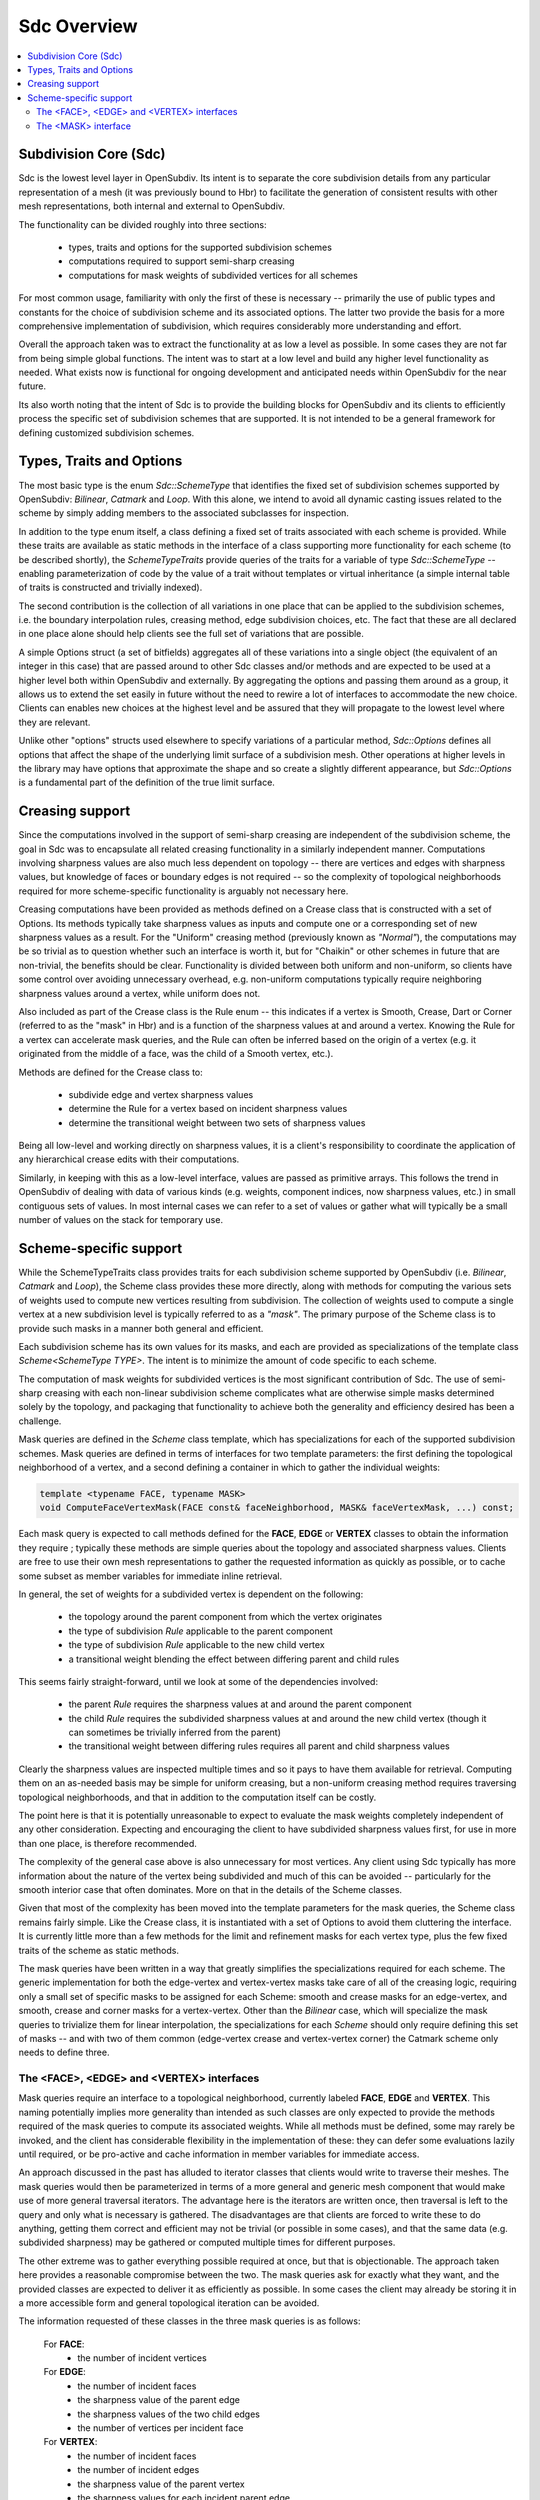 ..
     Copyright 2013 Pixar

     Licensed under the Apache License, Version 2.0 (the "Apache License")
     with the following modification; you may not use this file except in
     compliance with the Apache License and the following modification to it:
     Section 6. Trademarks. is deleted and replaced with:

     6. Trademarks. This License does not grant permission to use the trade
        names, trademarks, service marks, or product names of the Licensor
        and its affiliates, except as required to comply with Section 4(c) of
        the License and to reproduce the content of the NOTICE file.

     You may obtain a copy of the Apache License at

         http://www.apache.org/licenses/LICENSE-2.0

     Unless required by applicable law or agreed to in writing, software
     distributed under the Apache License with the above modification is
     distributed on an "AS IS" BASIS, WITHOUT WARRANTIES OR CONDITIONS OF ANY
     KIND, either express or implied. See the Apache License for the specific
     language governing permissions and limitations under the Apache License.


Sdc Overview
------------

.. contents::
   :local:
   :backlinks: none

Subdivision Core (Sdc)
======================

Sdc is the lowest level layer in OpenSubdiv.  Its intent is to separate
the core subdivision details from any particular representation of a mesh
(it was previously bound to Hbr) to facilitate the generation of consistent
results with other mesh representations, both internal and external to
OpenSubdiv.

The functionality can be divided roughly into three sections:

    * types, traits and options for the supported subdivision schemes
    * computations required to support semi-sharp creasing
    * computations for mask weights of subdivided vertices for all schemes

For most common usage, familiarity with only the first of these is necessary --
primarily the use of public types and constants for the choice of subdivision
scheme and its associated options.  The latter two provide the basis for a
more comprehensive implementation of subdivision, which requires considerably
more understanding and effort.

Overall the approach taken was to extract the functionality at as low a
level as possible.  In some cases they are not far from being simple global
functions.  The intent was to start at a low level and build any higher
level functionality as needed.  What exists now is functional for ongoing
development and anticipated needs within OpenSubdiv for the near future.

Its also worth noting that the intent of Sdc is to provide the building
blocks for OpenSubdiv and its clients to efficiently process the specific
set of subdivision schemes that are supported.  It is not intended to be
a general framework for defining customized subdivision schemes.


Types, Traits and Options
=========================

The most basic type is the enum *Sdc::SchemeType* that identifies the fixed set of
subdivision schemes supported by OpenSubdiv:  *Bilinear*, *Catmark* and *Loop*.
With this alone, we intend to avoid all dynamic casting issues related to the
scheme by simply adding members to the associated subclasses for inspection.

In addition to the type enum itself, a class defining a fixed set of traits
associated with each scheme is provided.  While these traits are available as
static methods in the interface of a class supporting more functionality for each
scheme (to be described shortly), the *SchemeTypeTraits* provide queries of the
traits for a variable of type *Sdc::SchemeType* -- enabling parameterization
of code by the value of a trait without templates or virtual inheritance (a
simple internal table of traits is constructed and trivially indexed).

The second contribution is the collection of all variations in one place that can
be applied to the subdivision schemes, i.e. the boundary interpolation rules,
creasing method, edge subdivision choices, etc.  The fact that these are all
declared in one place alone should help clients see the full set of variations
that are possible.

A simple Options struct (a set of bitfields) aggregates all of these variations
into a single object (the equivalent of an integer in this case) that are passed
around to other Sdc classes and/or methods and are expected to be used at a higher
level both within OpenSubdiv and externally.  By aggregating the options and
passing them around as a group, it allows us to extend the set easily in future
without the need to rewire a lot of interfaces to accommodate the new choice.
Clients can enables new choices at the highest level and be assured that they will
propagate to the lowest level where they are relevant.

Unlike other "options" structs used elsewhere to specify variations of a
particular method, *Sdc::Options* defines all options that affect the shape of
the underlying limit surface of a subdivision mesh.  Other operations at higher
levels in the library may have options that approximate the shape and so create
a slightly different appearance, but *Sdc::Options* is a fundamental part of
the definition of the true limit surface.


Creasing support
================

Since the computations involved in the support of semi-sharp creasing are
independent of the subdivision scheme, the goal in Sdc was to encapsulate all
related creasing functionality in a similarly independent manner.  Computations
involving sharpness values are also much less dependent on topology -- there
are vertices and edges with sharpness values, but knowledge of faces or boundary
edges is not required -- so the complexity of topological neighborhoods required
for more scheme-specific functionality is arguably not necessary here.

Creasing computations have been provided as methods defined on a Crease class
that is constructed with a set of Options.  Its methods typically take sharpness
values as inputs and compute one or a corresponding set of new sharpness values
as a result.  For the "Uniform" creasing method (previously known as *"Normal"*),
the computations may be so trivial as to question whether such an interface is
worth it, but for "Chaikin" or other schemes in future that are non-trivial, the
benefits should be clear.  Functionality is divided between both uniform and
non-uniform, so clients have some control over avoiding unnecessary overhead,
e.g. non-uniform computations typically require neighboring sharpness values
around a vertex, while uniform does not.

Also included as part of the Crease class is the Rule enum -- this indicates if
a vertex is Smooth, Crease, Dart or Corner (referred to as the "mask" in Hbr)
and is a function of the sharpness values at and around a vertex.  Knowing the
Rule for a vertex can accelerate mask queries, and the Rule can often be
inferred based on the origin of a vertex (e.g. it originated from the middle of
a face, was the child of a Smooth vertex, etc.).

Methods are defined for the Crease class to:

    * subdivide edge and vertex sharpness values
    * determine the Rule for a vertex based on incident sharpness values
    * determine the transitional weight between two sets of sharpness values

Being all low-level and working directly on sharpness values, it is a client's
responsibility to coordinate the application of any hierarchical crease edits
with their computations.

Similarly, in keeping with this as a low-level interface, values are passed as
primitive arrays.  This follows the trend in OpenSubdiv of dealing with data of
various kinds (e.g. weights, component indices, now sharpness values, etc.) in
small contiguous sets of values.  In most internal cases we can refer to a set
of values or gather what will typically be a small number of values on the stack
for temporary use.


Scheme-specific support
=======================

While the SchemeTypeTraits class provides traits for each subdivision scheme
supported by OpenSubdiv (i.e. *Bilinear*, *Catmark* and *Loop*), the Scheme class
provides these more directly, along with methods for computing the various sets
of weights used to compute new
vertices resulting from subdivision.  The collection of weights used to compute
a single vertex at a new subdivision level is typically referred to as a
*"mask"*.  The primary purpose of the Scheme class is to provide such masks in a
manner both general and efficient.

Each subdivision scheme has its own values for its masks, and each are provided
as specializations of the template class *Scheme<SchemeType TYPE>*. The intent is to
minimize the amount of code specific to each scheme.

The computation of mask weights for subdivided vertices is the most significant
contribution of Sdc. The use of semi-sharp creasing with each
non-linear subdivision scheme complicates what are otherwise simple
masks determined solely by the topology, and packaging that functionality to
achieve both the generality and efficiency desired has been a challenge.

Mask queries are defined in the *Scheme* class template, which has
specializations for each of the supported subdivision schemes. Mask queries
are defined in terms of interfaces for two template parameters: the first
defining the topological neighborhood of a vertex, and a second defining a
container in which to gather the individual weights:

.. code:: c++

    template <typename FACE, typename MASK>
    void ComputeFaceVertexMask(FACE const& faceNeighborhood, MASK& faceVertexMask, ...) const;

Each mask query is expected to call methods defined for the **FACE**, **EDGE** or
**VERTEX** classes to obtain the information they require ; typically these
methods are simple queries about the topology and associated sharpness values.
Clients are free to use their own mesh representations to gather the requested
information as quickly as possible, or to cache some subset as member variables
for immediate inline retrieval.

In general, the set of weights for a subdivided vertex is dependent on the following:

    * the topology around the parent component from which the vertex originates
    * the type of subdivision *Rule* applicable to the parent component
    * the type of subdivision *Rule* applicable to the new child vertex
    * a transitional weight blending the effect between differing parent and child rules

This seems fairly straight-forward, until we look at some of the dependencies involved:

    * the parent *Rule* requires the sharpness values at and around the parent component
    * the child *Rule* requires the subdivided sharpness values at and around the new
      child vertex (though it can sometimes be trivially inferred from the parent)
    * the transitional weight between differing rules requires all parent and child
      sharpness values

Clearly the sharpness values are inspected multiple times and so it pays to have
them available for retrieval.  Computing them on an as-needed basis may be simple
for uniform creasing, but a non-uniform creasing method requires traversing
topological neighborhoods, and that in addition to the computation itself can be
costly.

The point here is that it is potentially unreasonable to expect to evaluate the
mask weights completely independent of any other consideration.  Expecting and
encouraging the client to have subdivided sharpness values first, for use in more
than one place, is therefore recommended.

The complexity of the general case above is also unnecessary for most vertices.
Any client using Sdc typically has more information about the nature of the vertex
being subdivided and much of this can be avoided -- particularly for the smooth
interior case that often dominates.  More on that in the details of the Scheme classes.

Given that most of the complexity has been moved into the template parameters for
the mask queries, the Scheme class remains fairly simple.  Like the Crease class,
it is instantiated with a set of Options to avoid them cluttering the interface.
It is currently little more than a few methods for the limit and refinement masks
for each vertex type, plus the few fixed traits of the scheme as static methods.

The mask queries have been written in a way that greatly simplifies the
specializations required for each scheme. The generic implementation for both
the edge-vertex and vertex-vertex masks take care of all of the creasing logic,
requiring only a small set of specific masks to be assigned for each Scheme:
smooth and crease masks for an edge-vertex, and smooth, crease and corner masks
for a vertex-vertex.  Other than the *Bilinear* case, which will specialize the
mask queries to trivialize them for linear interpolation, the specializations
for each *Scheme* should only require defining this set of masks -- and with
two of them common (edge-vertex crease and vertex-vertex corner) the Catmark
scheme only needs to define three.


The <FACE>, <EDGE> and <VERTEX> interfaces
******************************************

Mask queries require an interface to a topological neighborhood, currently
labeled **FACE**, **EDGE** and **VERTEX**. This naming potentially implies more
generality than intended as such classes are only expected to provide the
methods required of the mask queries to compute its associated weights.  While
all methods must be defined, some may rarely be invoked, and the client has
considerable flexibility in the implementation of these: they can defer some
evaluations lazily until required, or be pro-active and cache information in
member variables for immediate access.

An approach discussed in the past has alluded to iterator classes that clients
would write to traverse their meshes. The mask queries would then be parameterized
in terms of a more general and generic mesh component that would make use of more
general traversal iterators. The advantage here is the iterators are written once,
then traversal is left to the query and only what is necessary is gathered.  The
disadvantages are that clients are forced to write these to do anything, getting
them correct and efficient may not be trivial (or possible in some cases), and that
the same data (e.g. subdivided sharpness) may be gathered or computed multiple
times for different purposes.

The other extreme was to gather everything possible required at once, but that is
objectionable. The approach taken here provides a reasonable compromise between
the two.  The mask queries ask for exactly what they want, and the provided classes
are expected to deliver it as efficiently as possible.  In some cases the client
may already be storing it in a more accessible form and general topological
iteration can be avoided.

The information requested of these classes in the three mask queries is as follows:

    For **FACE**:
        * the number of incident vertices

    For **EDGE**:
        * the number of incident faces
        * the sharpness value of the parent edge
        * the sharpness values of the two child edges
        * the number of vertices per incident face

    For **VERTEX**:
        * the number of incident faces
        * the number of incident edges
        * the sharpness value of the parent vertex
        * the sharpness values for each incident parent edge
        * the sharpness value of the child vertex
        * the sharpness values for each incident child edge

The latter should not be surprising given the dependencies noted above.  There
are also a few more to consider for future use, e.g. whether the **EDGE** or
**VERTEX** is manifold or not.  In most cases additional information can be
provided to the mask queries (i.e. pre-determined Rules) and most of the child
sharpness values are not necessary. The most demanding situation is a
fractional crease that decays to zero -- in which case all parent and child
sharpness values in the neighborhood are required to determine the proper
transitional weight.


The <MASK> interface
********************

Methods dealing with the collections of weights defining a mask are typically
parameterized by a *MASK* template parameter that contains the weights.  The set of
mask weights is currently divided into vertex-weights, edge-weights and
face-weights -- consistent with previous usage in OpenSubdiv and providing some
useful correlation between the full set of weights and topology.  The
vertex-weights refer to parent vertices incident the parent component from which a
vertex originated, the edge-weights the vertices opposite incident edges of the
parent, and the face-weights the center of incident parent faces.  Note the latter
is **NOT** in terms of vertices of the parent but potentially vertices in the child
originating from faces of the parent.  This has been done historically in
OpenSubdiv but is finding less use -- particularly when it comes to providing
greater support for the Loop scheme -- and is a point needing attention.

So the mask queries require the following capabilities:

    * assign the number of vertex, edge and/or face weights
    * retrieve the number of vertex, edge and/or face weights
    * assign individual vertex, edge and/or face weights by index
    * retrieve individual vertex, edge and/or face weights by index

through a set of methods required of all *MASK* classes. Since the maximum
number of weights is typically known based on the topology, usage within Vtr,
*Far* or *Hbr* is expected to simply define buffers on the stack or in
pre-allocated tables to be partitioned into the three sets of weights on
construction of a *MASK* and then populated by the mask queries.

A potentially useful side-effect of this is that the client can define their
weights to be stored in either single or double-precision. With that
possibility in mind, care was taken within the mask queries to make use of a
declared type in the *MASK* interface (*MASK::Weight*) for intermediate
calculations. Having support for double-precision masks in *Sdc* does enable it
at higher levels in OpenSubdiv if later desired, and that support is made
almost trivial with *MASK* being generic.

It is important to remember here that these masks are being defined consistent
with existing usage within OpenSubdiv: both *Hbr* and the subdivision tables
generated by *Far*. As noted above, the "face weights" correspond to the
centers of incident faces, i.e. vertices on the same level as the vertex for
which the mask is being computed, and not relative to vertices in the parent
level as with the other sets of weights. It is true that the weights can be
translated into a set in terms solely of parent vertices, but in the general
case (i.e. *Catmark* subdivision with non-quads in the base mesh) this requires
additional topological association. In general we would need N-3 weights for
the N-3 vertices between the two incident edges, where N is the number of
vertices of each face (typically 4 even at level 0). Perhaps such a
translation method could be provided on the mask class, with an optional
indication of the incident face topology for the irregular cases. The *Loop*
scheme does not have *"face weights"*, for a vertex-vertex mask, but for an
edge-vertex mask it does require weights associated with the faces incident the
edge -- either the vertex opposite the edge for each triangle, or its center
(which has no other use for Loop).
